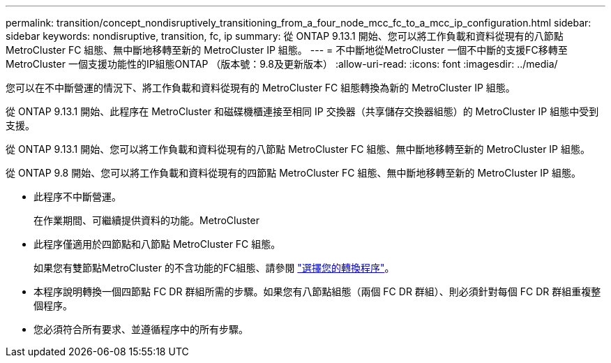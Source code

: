 ---
permalink: transition/concept_nondisruptively_transitioning_from_a_four_node_mcc_fc_to_a_mcc_ip_configuration.html 
sidebar: sidebar 
keywords: nondisruptive, transition, fc, ip 
summary: 從 ONTAP 9.13.1 開始、您可以將工作負載和資料從現有的八節點 MetroCluster FC 組態、無中斷地移轉至新的 MetroCluster IP 組態。 
---
= 不中斷地從MetroCluster 一個不中斷的支援FC移轉至MetroCluster 一個支援功能性的IP組態ONTAP （版本號：9.8及更新版本）
:allow-uri-read: 
:icons: font
:imagesdir: ../media/


[role="lead"]
您可以在不中斷營運的情況下、將工作負載和資料從現有的 MetroCluster FC 組態轉換為新的 MetroCluster IP 組態。

從 ONTAP 9.13.1 開始、此程序在 MetroCluster 和磁碟機櫃連接至相同 IP 交換器（共享儲存交換器組態）的 MetroCluster IP 組態中受到支援。

從 ONTAP 9.13.1 開始、您可以將工作負載和資料從現有的八節點 MetroCluster FC 組態、無中斷地移轉至新的 MetroCluster IP 組態。

從 ONTAP 9.8 開始、您可以將工作負載和資料從現有的四節點 MetroCluster FC 組態、無中斷地移轉至新的 MetroCluster IP 組態。

* 此程序不中斷營運。
+
在作業期間、可繼續提供資料的功能。MetroCluster

* 此程序僅適用於四節點和八節點 MetroCluster FC 組態。
+
如果您有雙節點MetroCluster 的不含功能的FC組態、請參閱 link:concept_choosing_your_transition_procedure_mcc_transition.html["選擇您的轉換程序"]。

* 本程序說明轉換一個四節點 FC DR 群組所需的步驟。如果您有八節點組態（兩個 FC DR 群組）、則必須針對每個 FC DR 群組重複整個程序。
* 您必須符合所有要求、並遵循程序中的所有步驟。


